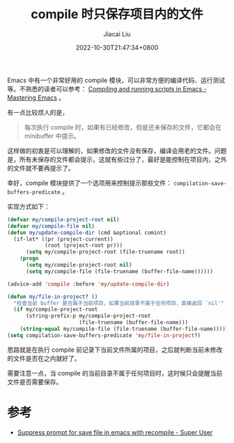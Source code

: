 #+TITLE: compile 时只保存项目内的文件
#+DATE: 2022-10-30T21:47:34+0800
#+LASTMOD: 2022-10-30T23:02:43+0800
#+AUTHOR: Jiacai Liu
#+LANGUAGE: cn
#+EMAIL: blog@liujiacai.net
#+OPTIONS: toc:nil num:nil
#+STARTUP: content
#+TAGS[]: programming compile

Emacs 中有一个非常好用的 compile 模块，可以非常方便的编译代码、运行测试等。不熟悉的读者可以参考：
[[https://www.masteringemacs.org/article/compiling-running-scripts-emacs][Compiling and running scripts in Emacs - Mastering Emacs]] 。

有一点比较烦人的是，
#+begin_quote
每次执行 compile 时，如果有已经修改，但是还未保存的文件，它都会在 minibuffer 中提示。
#+end_quote

这样做的初衷是可以理解的，如果修改的文件没有保存，编译会用老的文件。问题是，所有未保存的文件都会提示，这就有些过分了，最好是能控制在项目内，之外的文件就不要再提示了。

幸好，compile 模块提供了一个选项用来控制提示那些文件： =compilation-save-buffers-predicate= 。

实现方式如下：
#+BEGIN_SRC emacs-lisp
(defvar my/compile-project-root nil)
(defvar my/compile-file nil)
(defun my/update-compile-dir (cmd &optional comint)
  (if-let* ((pr (project-current))
            (root (project-root pr)))
	  (setq my/compile-project-root (file-truename root))
	(progn
	  (setq my/compile-project-root nil)
	  (setq my/compile-file (file-truename (buffer-file-name))))))

(advice-add 'compile :before 'my/update-compile-dir)

(defun my/file-in-project? ()
  "检查当前 buffer 是否属于当前项目，如果当前目录不属于任何项目，直接返回 `nil'"
  (if my/compile-project-root
	  (string-prefix-p my/compile-project-root
					   (file-truename (buffer-file-name)))
	(string-equal my/compile-file (file-truename (buffer-file-name)))))
(setq compilation-save-buffers-predicate 'my/file-in-project?)
#+END_SRC

思路就是在执行 compile 前记录下当前文件所属的项目，之后就判断当前未修改的文件是否在之内就好了。

需要注意一点，当 compile 的当前目录不属于任何项目时，这时候只会提醒当前文件是否需要保存。

* 参考
- [[https://superuser.com/questions/799859/suppress-prompt-for-save-file-in-emacs-with-recompile][Suppress prompt for save file in emacs with recompile - Super User]]
